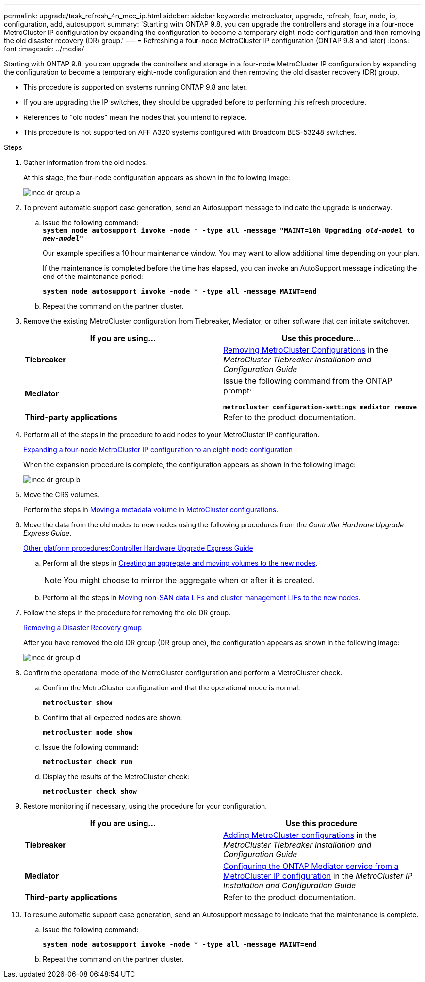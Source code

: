 ---
permalink: upgrade/task_refresh_4n_mcc_ip.html
sidebar: sidebar
keywords: metrocluster, upgrade, refresh, four, node, ip, configuration, add, autosupport
summary: 'Starting with ONTAP 9.8, you can upgrade the controllers and storage in a four-node MetroCluster IP configuration by expanding the configuration to become a temporary eight-node configuration and then removing the old disaster recovery (DR) group.'
---
= Refreshing a four-node MetroCluster IP configuration (ONTAP 9.8 and later)
:icons: font
:imagesdir: ../media/

[.lead]
Starting with ONTAP 9.8, you can upgrade the controllers and storage in a four-node MetroCluster IP configuration by expanding the configuration to become a temporary eight-node configuration and then removing the old disaster recovery (DR) group.

* This procedure is supported on systems running ONTAP 9.8 and later.
* If you are upgrading the IP switches, they should be upgraded before to performing this refresh procedure.
* References to "old nodes" mean the nodes that you intend to replace.
* This procedure is not supported on AFF A320 systems configured with Broadcom BES-53248 switches.

.Steps
. Gather information from the old nodes.
+
At this stage, the four-node configuration appears as shown in the following image:
+
image::../media/mcc_dr_group_a.png[]

. To prevent automatic support case generation, send an Autosupport message to indicate the upgrade is underway.
 .. Issue the following command:
 +
`*system node autosupport invoke -node * -type all -message "MAINT=10h Upgrading _old-model_ to _new-model"_*`
+
Our example specifies a 10 hour maintenance window. You may want to allow additional time depending on your plan.
+
If the maintenance is completed before the time has elapsed, you can invoke an AutoSupport message indicating the end of the maintenance period:
+
`*system node autosupport invoke -node * -type all -message MAINT=end*`

 .. Repeat the command on the partner cluster.
. Remove the existing MetroCluster configuration from Tiebreaker, Mediator, or other software that can initiate switchover.
+
[cols=2*,options="header"]
|===
| If you are using...| Use this procedure...
a|
*Tiebreaker*
a|
link:..tiebreaker/concept_configuring_the_tiebreaker_software.html#commands-for-modifying-metrocluster-tiebreaker-configurations[Removing MetroCluster Configurations] in the _MetroCluster Tiebreaker Installation and Configuration Guide_
a|
*Mediator*
a|
Issue the following command from the ONTAP prompt:

`*metrocluster configuration-settings mediator remove*`
a|
*Third-party applications*
a|
Refer to the product documentation.
|===

. Perform all of the steps in the procedure to add nodes to your MetroCluster IP configuration.
+
link:../upgrade/task_expand_a_four_node_mcc_ip_configuration.html[Expanding a four-node MetroCluster IP configuration to an eight-node configuration]
+
When the expansion procedure is complete, the configuration appears as shown in the following image:
+
image::../media/mcc_dr_group_b.png[]

. Move the CRS volumes.
+
Perform the steps in link:../maintain/task_move_a_metadata_volume_in_mcc_configurations.html[Moving a metadata volume in MetroCluster configurations].

. Move the data from the old nodes to new nodes using the following procedures from the _Controller Hardware Upgrade Express Guide_.
+
https://docs.netapp.com/platstor/topic/com.netapp.doc.hw-upgrade-controller/home.html[Other platform procedures:Controller Hardware Upgrade Express Guide]

 .. Perform all the steps in http://docs.netapp.com/platstor/topic/com.netapp.doc.hw-upgrade-controller/GUID-AFE432F6-60AD-4A79-86C0-C7D12957FA63.html[Creating an aggregate and moving volumes to the new nodes].
+
NOTE: You might choose to mirror the aggregate when or after it is created.

 .. Perform all the steps in http://docs.netapp.com/platstor/topic/com.netapp.doc.hw-upgrade-controller/GUID-95CA9262-327D-431D-81AA-C73DEFF3DEE2.html[Moving non-SAN data LIFs and cluster management LIFs to the new nodes].

. Follow the steps in the procedure for removing the old DR group.
+
xref:concept_removing_a_disaster_recovery_group.adoc[Removing a Disaster Recovery group]
+
After you have removed the old DR group (DR group one), the configuration appears as shown in the following image:
+
image::../media/mcc_dr_group_d.png[]

. Confirm the operational mode of the MetroCluster configuration and perform a MetroCluster check.
 .. Confirm the MetroCluster configuration and that the operational mode is normal:
+
`*metrocluster show*`
 .. Confirm that all expected nodes are shown:
+
`*metrocluster node show*`
 .. Issue the following command:
+
`*metrocluster check run*`
 .. Display the results of the MetroCluster check:
+
`*metrocluster check show*`
. Restore monitoring if necessary, using the procedure for your configuration.
+
[cols=2*,options="header"]
|===
| If you are using...| Use this procedure
a|
*Tiebreaker*
a|
link:../tiebreaker/concept_configuring_the_tiebreaker_software.html#adding-metrocluster-configurations[Adding MetroCluster configurations] in the _MetroCluster Tiebreaker Installation and Configuration Guide_
a|
*Mediator*
a|
link:../install-ip/concept_configure_the_ontap_mediator_for_unplanned_automatic_switchover.html[Configuring the ONTAP Mediator service from a MetroCluster IP configuration] in the _MetroCluster IP Installation and Configuration Guide_
a|
*Third-party applications*
a|
Refer to the product documentation.
|===

. To resume automatic support case generation, send an Autosupport message to indicate that the maintenance is complete.
 .. Issue the following command:
+
`*system node autosupport invoke -node * -type all -message MAINT=end*`
 .. Repeat the command on the partner cluster.

// 2021-04-21 1374268
